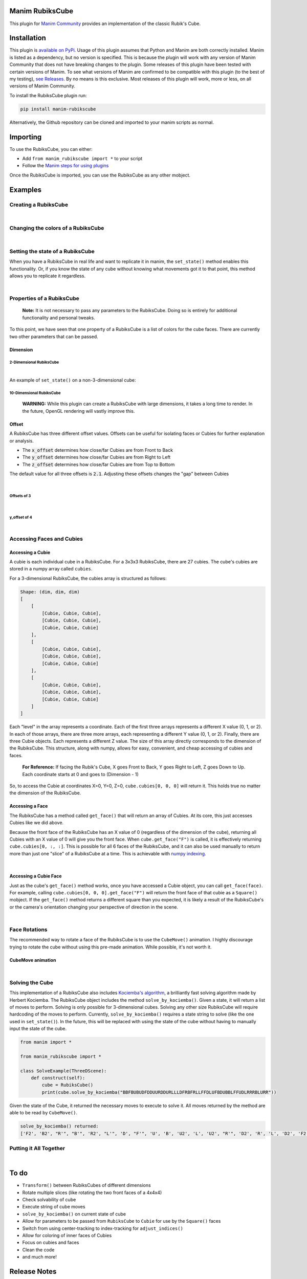 Manim RubiksCube
============================================


This plugin for `Manim Community <https://www.manim.community/>`_ provides an implementation of the classic Rubik's Cube.

Installation
============

This plugin is `available on PyPi. <https://pypi.org/project/manim-rubikscube/>`_
Usage of this plugin assumes that Python and Manim are both correctly installed. Manim is listed as a dependency, but no version is specified. This is because the plugin will work with any version of Manim Community that does not have breaking changes to the plugin. Some releases of this plugin have been tested with certain versions of Manim. To see what versions of Manim are confirmed to be compatible with this plugin (to the best of my testing), `see Releases. <https://github.com/WampyCakes/manim-rubikscube/releases>`_ By no means is this exclusive. Most releases of this plugin will work, more or less, on all versions of Manim Community.

To install the RubiksCube plugin run:

.. code-block::

   pip install manim-rubikscube

Alternatively, the Github repository can be cloned and imported to your manim scripts as normal.

Importing
=========

To use the RubiksCube, you can either:


* Add ``from manim_rubikscube import *`` to your script
* Follow the `Manim steps for using plugins <https://docs.manim.community/en/stable/installation/plugins.html#using-plugins-in-projects>`_

Once the RubiksCube is imported, you can use the RubiksCube as any other mobject.

Examples
========


Creating a RubiksCube
---------------------

.. manim:: FadeInExample

    class FadeInExample(ThreeDScene):
        def construct(self):
             # After creating the RubiksCube, it may be necessary to scale it to 
             # comfortably see the cube in the camera's frame
             cube = RubiksCube().scale(0.6) 

             # Setup where the camera looks
             self.move_camera(phi=50*DEGREES, theta=160*DEGREES)
             self.renderer.camera.frame_center = cube.get_center()

             # At this point, you have created a RubiksCube object.
             # All that's left is to add it to the scene.

             # A RubiksCube acts as any other Mobject. It can be added with 
             # self.add() or any Manim creation animation
             self.play(
                 FadeIn(cube)
             )

             # Rotate the camera around the RubiksCube for 8 seconds
             self.begin_ambient_camera_rotation(rate=0.5)
             self.wait(8)


|

Changing the colors of a RubiksCube
-----------------------------------

.. manim:: ColorExample

   class ColorExample(ThreeDScene):
       def construct(self):
           # Colors are passed in the order [Up, Right, Front, Down, Left, Back]
           # Default is [WHITE, "#B90000", "#009B48", "#FFD500", "#FF5900", "#0045AD"]
           cube = RubiksCube(colors=[WHITE, ORANGE, DARK_BLUE, YELLOW, PINK, "#00FF00"]).scale(0.6)

           self.move_camera(phi=50*DEGREES, theta=160*DEGREES)
           self.renderer.camera.frame_center = cube.get_center()

           self.play(
               FadeIn(cube)
           )

           self.begin_ambient_camera_rotation(rate=0.5)
           self.wait(8)


|

Setting the state of a RubiksCube
---------------------------------

When you have a RubiksCube in real life and want to replicate it in manim, the ``set_state()`` method enables this functionality. Or, if you know the state of any cube without knowing what movements got it to that point, this method allows you to replicate it regardless.

.. manim:: StateExample

   class StateExample(ThreeDScene):
       def construct(self):
           cube = RubiksCube().scale(0.6)

           # The set_state method takes in a String that tells the RubiksCube what color each Cubie 
           # should be. Imagine that you have a RubiksCube that is flattened to 2D as below:
           #               |************|
           #               |*U1**U2**U3*|
           #               |************|
           #               |*U4**U5**U6*|
           #               |************|
           #               |*U7**U8**U9*|
           #               |************|
           #  |************|************|************|************|
           #  |*L1**L2**L3*|*F1**F2**F3*|*R1**R2**R3*|*B1**B2**B3*|
           #  |************|************|************|************|
           #  |*L4**L5**L6*|*F4**F5**F6*|*R4**R5**R6*|*B4**B5**B6*|
           #  |************|************|************|************|
           #  |*L7**L8**L9*|*F7**F8**F9*|*R7**R8**R9*|*B7**B8**B9*|
           #  |************|************|************|************|
           #               |************|
           #               |*D1**D2**D3*|
           #               |************|
           #               |*D4**D5**D6*|
           #               |************|
           #               |*D7**D8**D9*|
           #               |************|

           # In order to tell the set_state method what color the U1 cubie should be, you tell it
           # which face's color that is. 

           # For example, if the R face of the Cube is pink and U1 is pink, 
           # the first letter in the string is R. 

           # Similarly, because the center of the U face (U5) does not change color, 
           # it will be the letter U in the state string 
           # (for the U face, that would mean the 5th letter in the string).

           # Starting at the number 1 cubie and working to the number 9 cubie, the order
           # of the state string is the U face, then R face, followed by F, D, L, B,
           # in that order.

           # So, the first 9 letters in the string below tell the RubiksCube what color each
           # Cubie in the U face is. So on and so forth for the other sides.

           # This method works for a cube of any dimensions, as long as a color is provided 
           # for each Cubie face.

           cube.set_state("BBFBUBUDFDDUURDDURLLLDFRBFRLLFFDLUFBDUBBLFFUDLRRRBLURR")

           self.move_camera(phi=50*DEGREES, theta=160*DEGREES)
           self.renderer.camera.frame_center = cube.get_center()

           self.play(
               FadeIn(cube)
           )

           self.begin_ambient_camera_rotation(rate=0.5)
           self.wait(8)


|

Properties of a RubiksCube
--------------------------

..

   :strong:`Note:`  It is not necessary to pass any parameters to the RubiksCube. Doing so is entirely for additional functionality and personal tweaks.


To this point, we have seen that one property of a RubiksCube is a list of colors for the cube faces. There are currently two other parameters that can be passed.

Dimension
^^^^^^^^^

2-Dimensional RubiksCube
~~~~~~~~~~~~~~~~~~~~~~~~

.. manim:: TwoDimensionalExample

   class TwoDimensionalExample(ThreeDScene):
       def construct(self):
           # The first parameter the RubiksCube takes is dimension.
           # Alternatively, dim=2 can be passed. Default dim is 3
           cube = RubiksCube(2).scale(0.6)

           self.move_camera(phi=50*DEGREES, theta=160*DEGREES)
           self.renderer.camera.frame_center = cube.get_center()

           self.play(
               FadeIn(cube)
           )

           self.begin_ambient_camera_rotation(rate=0.5)
           self.wait(3)


|

An example of ``set_state()`` on a non-3-dimensional cube:

.. manim:: TwoDimensionalStateExample

   class TwoDimensionalStateExample(ThreeDScene):
       def construct(self):
           cube = RubiksCube(2).scale(0.6)
           cube.set_state("RUFBLLBDRDDBRUUDLFFBFRLU")

           self.move_camera(phi=50*DEGREES, theta=160*DEGREES)
           self.renderer.camera.frame_center = cube.get_center()

           self.play(
               FadeIn(cube)
           )

           self.begin_ambient_camera_rotation(rate=0.5)
           self.wait(3)



10-Dimensional RubiksCube
~~~~~~~~~~~~~~~~~~~~~~~~~

..

   :strong:`WARNING:` While this plugin can create a RubiksCube with large dimensions, it takes a long time to render. In the future, OpenGL rendering will vastly improve this.
   
.. manim:: TenDimensionalExample
    :save_last_frame:

    class TenDimensionalExample(ThreeDScene):
        def construct(self):
            cube = RubiksCube(10).scale(0.2)
            self.move_camera(phi=50*DEGREES, theta=160*DEGREES)
            self.renderer.camera.frame_center = cube.get_center()

            self.add(cube)



Offset
^^^^^^
A RubiksCube has three different offset values. Offsets can be useful for isolating faces or Cubies for further explanation or analysis.

* The :code:`x_offset` determines how close/far Cubies are from Front to Back
* The :code:`y_offset` determines how close/far Cubies are from Right to Left
* The :code:`z_offset` determines how close/far Cubies are from Top to Bottom

The default value for all three offsets is :code:`2.1`. Adjusting these offsets changes the "gap" between Cubies

|

Offsets of 3
~~~~~~~~~~~~
.. manim:: ThreeOffsetExample

    class ThreeOffsetExample(ThreeDScene):
        def construct(self):
            # Passing in 3 for each offset
            cube = RubiksCube(x_offset=3, y_offset=3, z_offset=3).scale(0.5)

            self.move_camera(phi=50*DEGREES, theta=160*DEGREES)
            self.renderer.camera.frame_center = cube.get_center()

            self.play(
                ShowCreation(cube)
            )

            self.begin_ambient_camera_rotation(rate=0.5)
            self.wait(3)


|

y_offset of 4
~~~~~~~~~~~~~

.. manim:: YOffsetExample

   class YOffsetExample(ThreeDScene):
       def construct(self):
           # Only setting the y_offset
           cube = RubiksCube(y_offset=4).scale(0.6)

           self.move_camera(phi=50*DEGREES, theta=160*DEGREES)
           self.renderer.camera.frame_center = cube.get_center()

           self.play(
               FadeIn(cube)
           )

           self.begin_ambient_camera_rotation(rate=0.5)
           self.wait(3)


|

Accessing Faces and Cubies
--------------------------

Accessing a Cubie
^^^^^^^^^^^^^^^^^

A cubie is each individual cube in a RubiksCube. For a 3x3x3 RubiksCube, there are 27 cubies. The cube's cubies are stored in a numpy array called ``cubies``.

For a 3-dimensional RubiksCube, the cubies array is structured as follows:

.. code-block::

   Shape: (dim, dim, dim)
   [
       [
           [Cubie, Cubie, Cubie],
           [Cubie, Cubie, Cubie],
           [Cubie, Cubie, Cubie]
       ],
       [
           [Cubie, Cubie, Cubie],
           [Cubie, Cubie, Cubie],
           [Cubie, Cubie, Cubie]
       ],
       [
           [Cubie, Cubie, Cubie],
           [Cubie, Cubie, Cubie],
           [Cubie, Cubie, Cubie]
       ]
   ]

Each "level" in the array represents a coordinate. Each of the first three arrays represents a different X value (0, 1, or 2). In each of those arrays, there are three more arrays, each representing a different Y value (0, 1, or 2). Finally, there are three Cubie objects. Each represents a different Z value. The size of this array directly corresponds to the dimension of the RubiksCube. This structure, along with numpy, allows for easy, convenient, and cheap accessing of cubies and faces.

..

   :strong:`For Reference:` If facing the Rubik's Cube, X goes Front to Back, Y goes Right to Left, Z goes Down to Up. Each coordinate starts at 0 and goes to (Dimension - 1)


So, to access the Cubie at coordinates X=0, Y=0, Z=0, ``cube.cubies[0, 0, 0]`` will return it. This holds true no matter the dimension of the RubiksCube.

.. manim:: IndicateCubieExample

   class IndicateCubieExample(ThreeDScene):
       def construct(self):
           cube = RubiksCube().scale(0.6)

           self.move_camera(phi=50*DEGREES, theta=160*DEGREES)
           self.renderer.camera.frame_center = cube.get_center()

           self.play(
               FadeIn(cube)
           )
           self.wait()

           # Retrieve the cubie at 0, 0, 0 and play the Indicate animation on it
           self.play(
               Indicate(cube.cubies[0, 0, 0])
           )

           self.wait()



Accessing a Face
^^^^^^^^^^^^^^^^

The RubiksCube has a method called ``get_face()`` that will return an array of Cubies. At its core, this just accesses Cubies like we did above.

Because the front face of the RubiksCube has an X value of 0 (regardless of the dimension of the cube), returning all Cubies with an X value of 0 will give you the front face. When ``cube.get_face("F")`` is called, it is effectively returning ``cube.cubies[0, :, :]``. This is possible for all 6 faces of the RubiksCube, and it can also be used manually to return more than just one "slice" of a RubiksCube at a time. This is achievable with `numpy indexing <https://numpy.org/doc/stable/reference/arrays.indexing.html>`_.

.. manim:: IndicateFaceExample

   class IndicateFaceExample(ThreeDScene):
       def construct(self):
           cube = RubiksCube().scale(0.6)

           self.move_camera(phi=50*DEGREES, theta=160*DEGREES)
           self.renderer.camera.frame_center = cube.get_center()

           self.play(
               FadeIn(cube)
           )
           self.wait()

           # Because get_face() returns an array of Cubie objects, they must
           # be added to a VGroup before an animation can be called on all 
           # of them simultaneously
           self.play(
               Indicate(VGroup(*cube.get_face("F")))
           )

           self.wait()


|

Accessing a Cubie Face
^^^^^^^^^^^^^^^^^^^^^^

Just as the cube's ``get_face()`` method works, once you have accessed a Cubie object, you can call ``get_face(face)``. For example, calling ``cube.cubies[0, 0, 0].get_face("F")`` will return the front face of that cubie as a ``Square()`` mobject. If the ``get_face()`` method returns a different square than you expected, it is likely a result of the RubiksCube's or the camera's orientation changing your perspective of direction in the scene.

|

Face Rotations
--------------

The recommended way to rotate a face of the RubiksCube is to use the ``CubeMove()`` animation. I highly discourage trying to rotate the cube without using this pre-made animation. While possible, it's not worth it.

CubeMove animation
^^^^^^^^^^^^^^^^^^

.. manim:: CubeMoveExample

   class CubeMoveExample(ThreeDScene):
       def construct(self):
           cube = RubiksCube().scale(0.6)

           self.move_camera(phi=50*DEGREES, theta=160*DEGREES)
           self.renderer.camera.frame_center = cube.get_center()

           self.play(
               FadeIn(cube)
           )
           self.wait()

           # CubeMove() is the recommended way to animate a move. It functions very similiarly to 
           # Rotating(). It takes a RubiksCube object and the face to rotate. The possible faces
           # are F, B, U, D, L, and R. To do an inverse move, it is proceeded by a single quote (').
           # To do a double move, put a "2" after the face to move. All three variations are shown:
           self.play(CubeMove(cube, "F"))
           # If you think a move is too fast or too slow, run_time can be provided (in seconds).
           self.play(CubeMove(cube, "U2"), run_time=2)
           self.play(CubeMove(cube, "R'"))

           self.wait()


|

Solving the Cube
----------------

This implementation of a RubiksCube also includes `Kociemba's algorithm <https://github.com/hkociemba/RubiksCube-TwophaseSolver>`_\ , a brilliantly fast solving algorithm made by Herbert Kociemba. The RubiksCube object includes the method ``solve_by_kociemba()``. Given a state, it will return a list of moves to perform. Solving is only possible for 3-dimensional cubes. Solving any other size RubiksCube will require hardcoding of the moves to perform. Currently, ``solve_by_kociemba()`` requires a state string to solve (like the one used in ``set_state()``\ ). In the future, this will be replaced with using the state of the cube without having to manually input the state of the cube.

.. code-block:: python

   from manim import *

   from manim_rubikscube import *

   class SolveExample(ThreeDScene):
       def construct(self):
           cube = RubiksCube()
           print(cube.solve_by_kociemba("BBFBUBUDFDDUURDDURLLLDFRBFRLLFFDLUFBDUBBLFFUDLRRRBLURR"))

Given the state of the Cube, it returned the necessary moves to execute to solve it. All moves returned by the method are able to be read by ``CubeMove()``.

.. code-block::

   solve_by_kociemba() returned:
   ['F2', 'B2', "R'", "B'", 'R2', "L'", 'D', "F'", 'U', 'B', 'U2', 'L', 'U2', "R'", 'D2', 'R', 'L', 'D2', 'F2', 'B2']

Putting it All Together
-----------------------

.. manim:: AllTogetherExample

   class AllTogetherExample(ThreeDScene):
       def construct(self):
           # Change the cube from default colors
           cube = RubiksCube(colors=[WHITE, ORANGE, DARK_BLUE, YELLOW, PINK, "#00FF00"]).scale(0.6)

           self.move_camera(phi=50*DEGREES, theta=160*DEGREES)
           self.renderer.camera.frame_center = cube.get_center()

           # Set the state of the cube
           state = "BBFBUBUDFDDUURDDURLLLDFRBFRLLFFDLUFBDUBBLFFUDLRRRBLURR"
           cube.set_state(state)

           self.play(FadeIn(cube))
           self.wait()

           # Loop through results of the kociemba algorithm
           for m in cube.solve_by_kociemba(state):
               # Execute the move
               self.play(CubeMove(cube, m), run_time=1.5)

           # Show the final product
           self.play(
               Rotating(cube, radians=2*PI, run_time=2)
           )


|

To do
=====


* ``Transform()`` between RubiksCubes of different dimensions
* Rotate multiple slices (like rotating the two front faces of a 4x4x4)
* Check solvability of cube
* Execute string of cube moves
* ``solve_by_kociemba()`` on current state of cube
* Allow for parameters to be passed from ``RubiksCube`` to ``Cubie`` for use by the ``Square()`` faces
* Switch from using center-tracking to index-tracking for ``adjust_indices()``
* Allow for coloring of inner faces of Cubies
* Focus on cubies and faces
* Clean the code
* and much more!

Release Notes
=============


* 0.1.0

  * Initial release

Acknowledgments
===============


* `XorUnison's <https://github.com/XorUnison>`_ Honeycomb mobject is an upcoming feature in `Manim Community <https://github.com/ManimCommunity/manim>`__. This RubiksCube plugin takes advantage of Honeycomb's ``transform_tile()`` method and offset implementation. Until it is added to Manim Community, the best way to see Honeycomb is `through his videos on Tiling <https://www.youtube.com/user/XorUnison/videos>`_\ , the 2D version of Honeycomb. 
* `Herbert Kociemba's Two Phase Rubik's Cube Solving Algorithm <https://github.com/hkociemba/RubiksCube-TwophaseSolver>`_

License
=======

This plugin is licensed under the GPLv3.0 license (\ `see LICENSE file <https://github.com/WampyCakes/manim-rubikscube/blob/main/LICENSE>`_\ ) due to the incorporation of Kociemba's algorithm.

As per the license, changes made to Kociemba's source are:


* Removed anything unnecessary such as examples, GUI, vision, and server files
* Commented out print statements
* Changed import statements
* Changed the way tables are written and read to be OS-independent (avoiding ``EOFError: read() didn't return enough bytes``)


.. .. toctree::
..    :maxdepth: 2
..    :caption: Contents:



.. Indices and tables
.. ==================

.. * :ref:`genindex`
.. * :ref:`modindex`
.. * :ref:`search`
